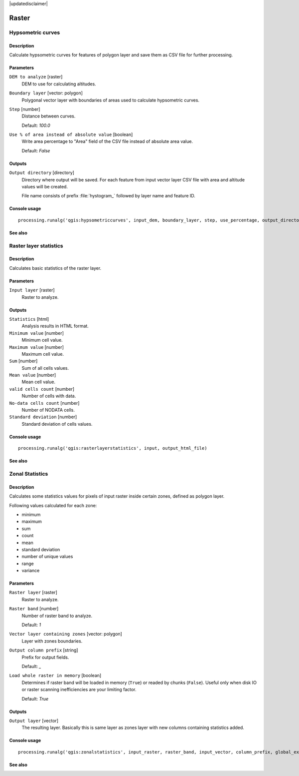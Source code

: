 |updatedisclaimer|

Raster
======

Hypsometric curves
------------------

Description
...........

Calculate hypsometric curves for features of polygon layer and save them as
CSV file for further processing.

Parameters
..........

``DEM to analyze`` [raster]
  DEM to use for calculating altitudes.

``Boundary layer`` [vector: polygon]
  Polygonal vector layer with boundaries of areas used to calculate hypsometric
  curves.

``Step`` [number]
  Distance between curves.

  Default: *100.0*

``Use % of area instead of absolute value`` [boolean]
  Write area percentage to "Area" field of the CSV file instead of absolute
  area value.

  Default: *False*

Outputs
.......

``Output directory`` [directory]
  Directory where output will be saved. For each feature from input vector
  layer CSV file with area and altitude values will be created.

  File name consists of prefix :file:`hystogram_` followed by layer name and feature
  ID.

Console usage
.............

::

  processing.runalg('qgis:hypsometriccurves', input_dem, boundary_layer, step, use_percentage, output_directory)

See also
........

Raster layer statistics
-----------------------

Description
...........

Calculates basic statistics of the raster layer.

Parameters
..........

``Input layer`` [raster]
  Raster to analyze.

Outputs
.......

``Statistics`` [html]
  Analysis results in HTML format.

``Minimum value`` [number]
  Minimum cell value.

``Maximum value`` [number]
  Maximum cell value.

``Sum`` [number]
  Sum of all cells values.

``Mean value`` [number]
  Mean cell value.

``valid cells count`` [number]
  Number of cells with data.

``No-data cells count`` [number]
  Number of NODATA cells.

``Standard deviation`` [number]
  Standard deviation of cells values.

Console usage
.............

::

  processing.runalg('qgis:rasterlayerstatistics', input, output_html_file)

See also
........

Zonal Statistics
----------------

Description
...........

Calculates some statistics values for pixels of input raster inside certain
zones, defined as polygon layer.

Following values calculated for each zone:

* minimum
* maximum
* sum
* count
* mean
* standard deviation
* number of unique values
* range
* variance

Parameters
..........

``Raster layer`` [raster]
  Raster to analyze.

``Raster band`` [number]
  Number of raster band to analyze.

  Default: *1*

``Vector layer containing zones`` [vector: polygon]
  Layer with zones boundaries.

``Output column prefix`` [string]
  Prefix for output fields.

  Default: *_*

``Load whole raster in memory`` [boolean]
  Determines if raster band will be loaded in memory (``True``) or readed by
  chunks (``False``). Useful only when disk IO or raster scanning inefficiencies
  are your limiting factor.

  Default: *True*

Outputs
.......

``Output layer`` [vector]
  The resulting layer. Basically this is same layer as zones layer with new
  columns containing statistics added.

Console usage
.............

::

  processing.runalg('qgis:zonalstatistics', input_raster, raster_band, input_vector, column_prefix, global_extent, output_layer)

See also
........

